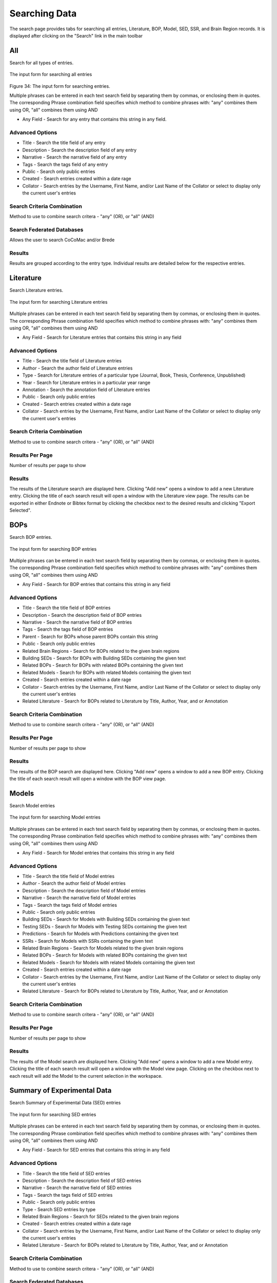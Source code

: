 Searching Data
==============

The search page provides tabs for searching all entries, Literature, BOP, Model, SED, SSR, and Brain Region records. It is displayed after clicking on the "Search" link in the main toolbar

All
---
Search for all types of entries.

.. figure:: images/all_search.png
    :align: center
    :figclass: align-center

    The input form for searching all entries

Figure 34: The input form for searching entries.

Multiple phrases can be entered in each text search field by separating them by commas, or enclosing them in quotes. The corresponding Phrase combination field specifies which method to combine phrases with: "any" combines them using OR, "all" combines them using AND

* Any Field - Search for any entry that contains this string in any field.

Advanced Options
^^^^^^^^^^^^^^^^
* Title - Search the title field of any entry
* Description - Search the description field of any entry
* Narrative - Search the narrative field of any entry
* Tags - Search the tags field of any entry 
* Public - Search only public entries
* Created - Search entries created within a date rage
* Collator - Search entries by the Username, First Name, and/or Last Name of the Collator or select to display only the current user's entries

Search Criteria Combination
^^^^^^^^^^^^^^^^^^^^^^^^^^^
Method to use to combine search critera - "any" (OR), or "all" (AND)

Search Federated Databases
^^^^^^^^^^^^^^^^^^^^^^^^^^
Allows the user to search CoCoMac and/or Brede

Results
^^^^^^^
Results are grouped according to the entry type. Individual results are detailed below for the respective entries. 


Literature
----------
Search Literature entries.

.. figure:: images/lit_search.png
    :align: center
    :figclass: align-center

    The input form for searching Literature entries

Multiple phrases can be entered in each text search field by separating them by commas, or enclosing them in quotes. The corresponding Phrase combination field specifies which method to combine phrases with: "any" combines them using OR, "all" combines them using AND

* Any Field - Search for Literature entries that contains this string in any field

Advanced Options
^^^^^^^^^^^^^^^^
* Title - Search the title field of Literature entries 
* Author - Search the author field of Literature entries 
* Type - Search for Literature entries of a particular type (Journal, Book, Thesis, Conference, Unpublished) 
* Year - Search for Literature entries in a particular year range 
* Annotation - Search the annotation field of Literature entries 
* Public - Search only public entries
* Created - Search entries created within a date rage
* Collator - Search entries by the Username, First Name, and/or Last Name of the Collator or select to display only the current user's entries

Search Criteria Combination
^^^^^^^^^^^^^^^^^^^^^^^^^^^
Method to use to combine search critera - "any" (OR), or "all" (AND)

Results Per Page
^^^^^^^^^^^^^^^^
Number of results per page to show

Results
^^^^^^^
The results of the Literature search are displayed here. Clicking "Add new" opens a window to add a new Literature entry. Clicking the title of each search result will open a window with the Literature view page. The results can be exported in either Endnote or Bibtex format by clicking the checkbox next to the desired results and clicking "Export Selected".


BOPs
----
Search BOP entries.

.. figure:: images/bop_search.png
    :align: center
    :figclass: align-center

    The input form for searching BOP entries

Multiple phrases can be entered in each text search field by separating them by commas, or enclosing them in quotes. The corresponding Phrase combination field specifies which method to combine phrases with: "any" combines them using OR, "all" combines them using AND

* Any Field - Search for BOP entries that contains this string in any field

Advanced Options
^^^^^^^^^^^^^^^^
* Title - Search the title field of BOP entries 
* Description - Search the description field of BOP entries 
* Narrative - Search the narrative field of BOP entries 
* Tags - Search the tags field of BOP entries 
* Parent - Search for BOPs whose parent BOPs contain this string 
* Public - Search only public entries
* Related Brain Regions - Search for BOPs related to the given brain regions 
* Building SEDs - Search for BOPs with Building SEDs containing the given text 
* Related BOPs - Search for BOPs with related BOPs containing the given text 
* Related Models - Search for BOPs with related Models containing the given text 
* Created - Search entries created within a date rage
* Collator - Search entries by the Username, First Name, and/or Last Name of the Collator or select to display only the current user's entries
* Related Literature - Search for BOPs related to Literature by Title, Author, Year, and or Annotation

Search Criteria Combination
^^^^^^^^^^^^^^^^^^^^^^^^^^^
Method to use to combine search critera - "any" (OR), or "all" (AND)

Results Per Page
^^^^^^^^^^^^^^^^
Number of results per page to show

Results
^^^^^^^
The results of the BOP search are displayed here. Clicking "Add new" opens a window to add a new BOP entry. Clicking the title of each search result will open a window with the BOP view page.


Models
------
Search Model entries

.. figure:: images/model_search.png
    :align: center
    :figclass: align-center

    The input form for searching Model entries

Multiple phrases can be entered in each text search field by separating them by commas, or enclosing them in quotes. The corresponding Phrase combination field specifies which method to combine phrases with: "any" combines them using OR, "all" combines them using AND

* Any Field - Search for Model entries that contains this string in any field

Advanced Options
^^^^^^^^^^^^^^^^
* Title - Search the title field of Model entries 
* Author - Search the author field of Model entries 
* Description - Search the description field of Model entries 
* Narrative - Search the narrative field of Model entries 
* Tags - Search the tags field of Model entries 
* Public - Search only public entries
* Building SEDs - Search for Models with Building SEDs containing the given text 
* Testing SEDs - Search for Models with Testing SEDs containing the given text
* Predictions - Search for Models with Predictions containing the given text 
* SSRs - Search for Models with SSRs containing the given text 
* Related Brain Regions - Search for Models related to the given brain regions 
* Related BOPs - Search for Models with related BOPs containing the given text 
* Related Models - Search for Models with related Models containing the given text 
* Created - Search entries created within a date rage
* Collator - Search entries by the Username, First Name, and/or Last Name of the Collator or select to display only the current user's entries
* Related Literature - Search for BOPs related to Literature by Title, Author, Year, and or Annotation

Search Criteria Combination
^^^^^^^^^^^^^^^^^^^^^^^^^^^
Method to use to combine search critera - "any" (OR), or "all" (AND)

Results Per Page
^^^^^^^^^^^^^^^^
Number of results per page to show

Results
^^^^^^^
The results of the Model search are displayed here. Clicking "Add new" opens a window to add a new Model entry. Clicking the title of each search result will open a window with the Model view page. Clicking on the checkbox next to each result will add the Model to the current selection in the workspace.


Summary of Experimental Data
----------------------------

Search Summary of Experimental Data (SED) entries

.. figure:: images/sed_search.png
    :align: center
    :figclass: align-center

    The input form for searching SED entries

Multiple phrases can be entered in each text search field by separating them by commas, or enclosing them in quotes. The corresponding Phrase combination field specifies which method to combine phrases with: "any" combines them using OR, "all" combines them using AND

* Any Field - Search for SED entries that contains this string in any field

Advanced Options
^^^^^^^^^^^^^^^^
* Title - Search the title field of SED entries 
* Description - Search the description field of SED entries 
* Narrative - Search the narrative field of SED entries 
* Tags - Search the tags field of SED entries 
* Public - Search only public entries
* Type - Search SED entries by type
* Related Brain Regions - Search for SEDs related to the given brain regions 
* Created - Search entries created within a date rage
* Collator - Search entries by the Username, First Name, and/or Last Name of the Collator or select to display only the current user's entries
* Related Literature - Search for BOPs related to Literature by Title, Author, Year, and or Annotation

Search Criteria Combination
^^^^^^^^^^^^^^^^^^^^^^^^^^^
Method to use to combine search critera - "any" (OR), or "all" (AND)

Search Federated Databases
^^^^^^^^^^^^^^^^^^^^^^^^^^
Allows the user to search CoCoMac and/or Brede

Results
^^^^^^^
The results of the SED search are displayed here. Clicking "Add new" opens a window to add a new SED entry. Clicking the title of each search result will open a window with the SED view page.

.. figure:: images/imaging_sed_list.png
    :align: center
    :figclass: align-center

    The brain imaging SED search results

Brain Imaging SED results include a list of the coordinates for each SED. Clicking on the checkbox to the left of a coordinate will add it to the currently active Coordinate Set.

Summary of Simulation Results
-----------------------------
Search Summary of Simulation Results (SSR) entries

.. figure:: images/ssr_search.png
    :align: center
    :figclass: align-center

    The input form for searching SSR entries

Multiple phrases can be entered in each text search field by separating them by commas, or enclosing them in quotes. The corresponding Phrase combination field specifies which method to combine phrases with: "any" combines them using OR, "all" combines them using AND

* Any Field - Search for SSR entries that contains this string in any field

Advanced Options
^^^^^^^^^^^^^^^^
* Title - Search the title field of SSR entries 
* Description - Search the description field of SSR entries 
* Narrative - Search the narrative field of SSR entries 
* Tags - Search the tags field of SSR entries 
* Public - Search only public entries
* Created - Search entries created within a date rage
* Collator - Search entries by the Username, First Name, and/or Last Name of the Collator or select to display only the current user's entries

Search Criteria Combination
^^^^^^^^^^^^^^^^^^^^^^^^^^^
Method to use to combine search critera - "any" (OR), or "all" (AND)

Results Per Page
^^^^^^^^^^^^^^^^
Number of results per page to show

Results
^^^^^^^
The results of the SSR search are displayed here. Clicking "Add new" opens a window to add a new SSR entry. Clicking the title of each search result will open a window with the SSR view page.


Brain Regions
-------------
Search Brain Region entries

.. figure:: images/brain_region_search.png
    :align: center
    :figclass: align-center

    The input form for searching brain region entries

Multiple phrases can be entered in each text search field by separating them by commas, or enclosing them in quotes. The corresponding Phrase combination field specifies which method to combine phrases with: "any" combines them using OR, "all" combines them using AND

* Any Field - Search for Brain Region entries that contains this string in any field

Advanced Options
^^^^^^^^^^^^^^^^
* Name - Search the name field of Brain Region entries 
* Abbreviation - Search the abbreviation field of Brain Region entries 
* Parent - Search for Brain Regions with the given parent region 
* Nomenclature - Search for Brain Regions belonging to the given nomenclature 
* Species - Search for Brain Regions corresponding to the given species 
* Region Type - Search for Brain Regions of the given type (fiber tract, neural region, vesicle) 

Search Criteria Combination
^^^^^^^^^^^^^^^^^^^^^^^^^^^
Method to use to combine search critera - "any" (OR), or "all" (AND)

Results Per Page
^^^^^^^^^^^^^^^^
Number of results per page to show

Results
^^^^^^^
The results of the Brain Region search are displayed here. If the desired brain region is not found, the user can request that a new region be added to the database by clicking the given link. This will display the New Brain Region Request form.


Users
-----
Search Users

.. figure:: images/user_search.png
    :align: center
    :figclass: align-center

    The input form for searching users

Multiple phrases can be entered in each text search field by separating them by commas, or enclosing them in quotes. The corresponding Phrase combination field specifies which method to combine phrases with: "any" combines them using OR, "all" combines them using AND

* Any Field - Search for Users that contains this string in any field

Advanced Options
^^^^^^^^^^^^^^^^
* Username - Search the username field of Users
* First name - Search the first name field of Users
* Last name - Search for the last name field of Users
* Entered BOPs - Search for Users who have entered BOPs with the given keywords
* Entered Models - Search for Users who have entered Models with the given keywords
* Entered SEDs - Search for Users who have entered SEDs with the given keywords
* Entered SSRs - Search for Users who have entered SSRs with the given keywords

Search Criteria Combination
^^^^^^^^^^^^^^^^^^^^^^^^^^^
Method to use to combine search critera - "any" (OR), or "all" (AND)

Results Per Page
^^^^^^^^^^^^^^^^
Number of results per page to show

Results
^^^^^^^
The results of the User search are displayed here. Clicking the username of each search result will open a window with the User view page.


Workspaces
----------
Search Workspaces

.. figure:: images/workspace_search.png
    :align: center
    :figclass: align-center

    The input form for searching workspaces

Multiple phrases can be entered in each text search field by separating them by commas, or enclosing them in quotes. The corresponding Phrase combination field specifies which method to combine phrases with: "any" combines them using OR, "all" combines them using AND

* Any Field - Search for Workspaces that contains this string in any field

Advanced Options
^^^^^^^^^^^^^^^^
* Title - Search the title field of Workspaces
* Description - Search the description field of Workspaces
* Related Brain Regions - Search for Workspaces containing the given brain regions
* Related BOPs - Search for Workspaces with BOPs containing the given text
* Related Models - Search for Workspaces with Models containing the given text
* Related SEDs - Search for Workspaces with SEDs containing the given text
* Related SSRs - Search for Workspaces with SSRs containing the given text
* Created - Search Workspaces created within a date rage
* Creator - Search Workspaces by the Username, First Name, and/or Last Name of the user who create them or select to display only the current user's workspaces
* Related Literature - Search for Workspaces related to Literature by Title, Author, Year, and or Annotation

Search Criteria Combination
^^^^^^^^^^^^^^^^^^^^^^^^^^^
Method to use to combine search critera - "any" (OR), or "all" (AND)

Results Per Page
^^^^^^^^^^^^^^^^
Number of results per page to show

Results
^^^^^^^
The results of the Workspace search are displayed here. Clicking on the radio button to the left of each search result will make that workspace active. Clicking the title of each search result will open a window with the Workspace view page.
